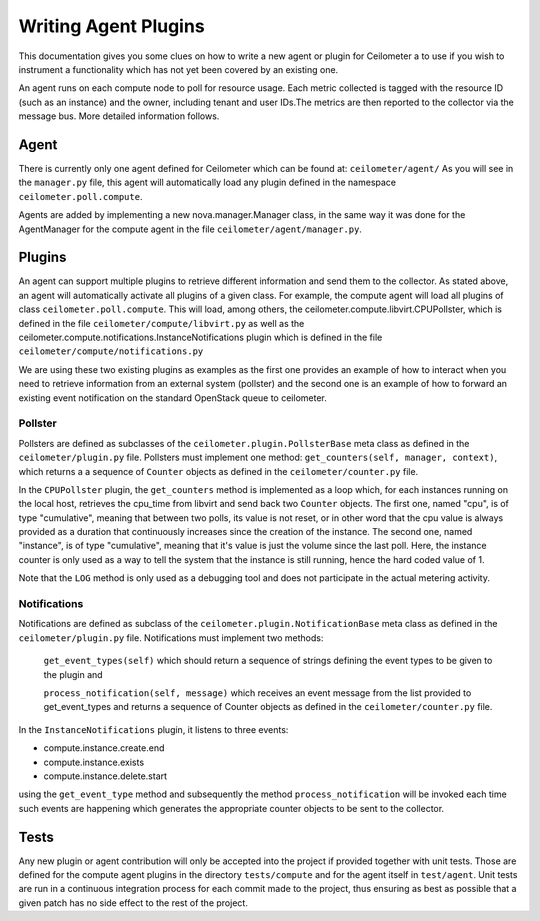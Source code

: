 ..
      Copyright 2012 Nicolas Barcet for Canonical

      Licensed under the Apache License, Version 2.0 (the "License"); you may
      not use this file except in compliance with the License. You may obtain
      a copy of the License at

          http://www.apache.org/licenses/LICENSE-2.0

      Unless required by applicable law or agreed to in writing, software
      distributed under the License is distributed on an "AS IS" BASIS, WITHOUT
      WARRANTIES OR CONDITIONS OF ANY KIND, either express or implied. See the
      License for the specific language governing permissions and limitations
      under the License.

=======================
 Writing Agent Plugins
=======================

This documentation gives you some clues on how to write a
new agent or plugin for Ceilometer a to use if you wish to instrument a
functionality which has not yet been covered by an existing one.

An agent runs on each compute node to poll for resource usage. Each metric 
collected is tagged with the resource ID (such as an instance) and the owner,
including tenant and user IDs.The metrics are then reported to the collector
via the message bus. More detailed information follows. 

Agent
=====
There is currently only one agent defined for Ceilometer which can be found at: ``ceilometer/agent/``
As you will see in the ``manager.py`` file, this agent will automatically load any
plugin defined in the namespace ``ceilometer.poll.compute``.

Agents are added by implementing a new nova.manager.Manager class, in the same
way it was done for the AgentManager for the compute agent in the file
``ceilometer/agent/manager.py``.

Plugins
=======
An agent can support multiple plugins to retrieve different information and
send them to the collector. As stated above, an agent will automatically
activate all plugins of a given class. For example, the compute agent will
load all plugins of class ``ceilometer.poll.compute``.  This will load, among
others, the ceilometer.compute.libvirt.CPUPollster, which is defined in the
file ``ceilometer/compute/libvirt.py`` as well as the ceilometer.compute.notifications.InstanceNotifications plugin
which is defined in the file ``ceilometer/compute/notifications.py``

We are using these two existing plugins as examples as the first one provides
an example of how to interact when you need to retrieve information from an
external system (pollster) and the second one is an example of how to forward
an existing event notification on the standard OpenStack queue to ceilometer.

Pollster
--------
Pollsters are defined as subclasses of the ``ceilometer.plugin.PollsterBase`` meta
class as defined in the ``ceilometer/plugin.py`` file. Pollsters must implement
one method: ``get_counters(self, manager, context)``, which returns a
a sequence of ``Counter`` objects as defined in the ``ceilometer/counter.py`` file.

In the ``CPUPollster`` plugin, the ``get_counters`` method is implemented as a loop
which, for each instances running on the local host, retrieves the cpu_time
from libvirt and send back two ``Counter`` objects.  The first one, named
"cpu", is of type "cumulative", meaning that between two polls, its value is
not reset, or in other word that the cpu value is always provided as a duration
that continuously increases since the creation of the instance. The second one,
named "instance", is of type "cumulative", meaning that it's value is just the
volume since the last poll. Here, the instance counter is only used as a way
to tell the system that the instance is still running, hence the hard coded
value of 1.

Note that the ``LOG`` method is only used as a debugging tool and does not
participate in the actual metering activity.

Notifications
-------------
Notifications are defined as subclass of the ``ceilometer.plugin.NotificationBase``
meta class as defined in the ``ceilometer/plugin.py`` file.  Notifications must
implement two methods:

   ``get_event_types(self)`` which should return a sequence of strings defining the event types to be given to the plugin and

   ``process_notification(self, message)`` which receives an event message from the list provided to get_event_types and returns a sequence of Counter objects as defined in the ``ceilometer/counter.py`` file.

In the ``InstanceNotifications`` plugin, it listens to three events:

* compute.instance.create.end

* compute.instance.exists

* compute.instance.delete.start

using the ``get_event_type`` method and subsequently the method
``process_notification`` will be invoked each time such events are happening which
generates the appropriate counter objects to be sent to the collector.

Tests
=====
Any new plugin or agent contribution will only be accepted into the project if
provided together with unit tests.  Those are defined for the compute agent
plugins in the directory ``tests/compute`` and for the agent itself in ``test/agent``.
Unit tests are run in a continuous integration process for each commit made to
the project, thus ensuring as best as possible that a given patch has no side
effect to the rest of the project.

.. todo:: FIXME: could not find a unit test for CPUPollster
